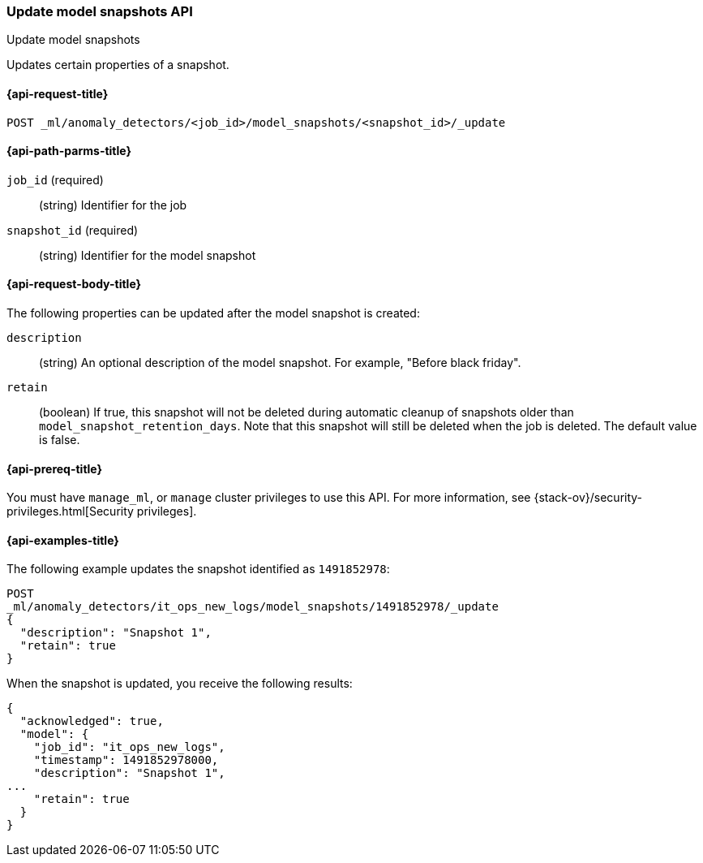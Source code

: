 [role="xpack"]
[testenv="platinum"]
[[ml-update-snapshot]]
=== Update model snapshots API
++++
<titleabbrev>Update model snapshots</titleabbrev>
++++

Updates certain properties of a snapshot.

[[ml-update-snapshot-request]]
==== {api-request-title}

`POST _ml/anomaly_detectors/<job_id>/model_snapshots/<snapshot_id>/_update`

[[ml-update-snapshot-path-parms]]
==== {api-path-parms-title}

`job_id` (required)::
  (string) Identifier for the job

`snapshot_id` (required)::
  (string) Identifier for the model snapshot

[[ml-update-snapshot-request-body]]
==== {api-request-body-title}

The following properties can be updated after the model snapshot is created:

`description`::
  (string) An optional description of the model snapshot. For example,
  "Before black friday".

`retain`::
  (boolean) If true, this snapshot will not be deleted during automatic cleanup
  of snapshots older than `model_snapshot_retention_days`.
  Note that this snapshot will still be deleted when the job is deleted.
  The default value is false.

[[ml-update-snapshot-prereqs]]
==== {api-prereq-title}

You must have `manage_ml`, or `manage` cluster privileges to use this API.
For more information, see
{stack-ov}/security-privileges.html[Security privileges].

[[ml-update-snapshot-example]]
==== {api-examples-title}

The following example updates the snapshot identified as `1491852978`:

[source,js]
--------------------------------------------------
POST
_ml/anomaly_detectors/it_ops_new_logs/model_snapshots/1491852978/_update
{
  "description": "Snapshot 1",
  "retain": true
}
--------------------------------------------------
// CONSOLE
// TEST[skip:todo]

When the snapshot is updated, you receive the following results:
[source,js]
----
{
  "acknowledged": true,
  "model": {
    "job_id": "it_ops_new_logs",
    "timestamp": 1491852978000,
    "description": "Snapshot 1",
...
    "retain": true
  }
}
----
